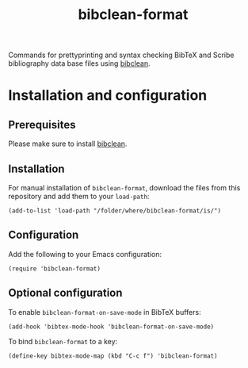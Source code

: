 #+STARTUP: showall

#+TITLE: bibclean-format

Commands for prettyprinting and syntax checking BibTeX and Scribe
bibliography data base files using [[https://ctan.org/pkg/bibclean?lang=en][bibclean]].

* Installation and configuration

** Prerequisites

Please make sure to install [[https://ctan.org/pkg/bibclean?lang=en][bibclean]].

** Installation

For manual installation of ~bibclean-format~, download the files from
this repository and add them to your ~load-path~:

#+BEGIN_SRC elisp
(add-to-list 'load-path "/folder/where/bibclean-format/is/")
#+END_SRC

** Configuration

Add the following to your Emacs configuration:

#+BEGIN_SRC elisp
(require 'bibclean-format)
#+END_SRC

** Optional configuration

To enable ~bibclean-format-on-save-mode~ in BibTeX buffers:

#+BEGIN_SRC elisp
(add-hook 'bibtex-mode-hook 'bibclean-format-on-save-mode)
#+END_SRC

To bind ~bibclean-format~ to a key:

#+BEGIN_SRC elisp
(define-key bibtex-mode-map (kbd "C-c f") 'bibclean-format)
#+END_SRC
